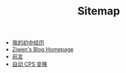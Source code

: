 #+TITLE: Sitemap

- [[file:junior-high-experience.org][我的初中经历]]
- [[file:index.org][Ziwen's Blog Homepage]]
- [[file:pl-tutorial-0.org][前言]]
- [[file:cps-converter.org][自动 CPS 变换]]
